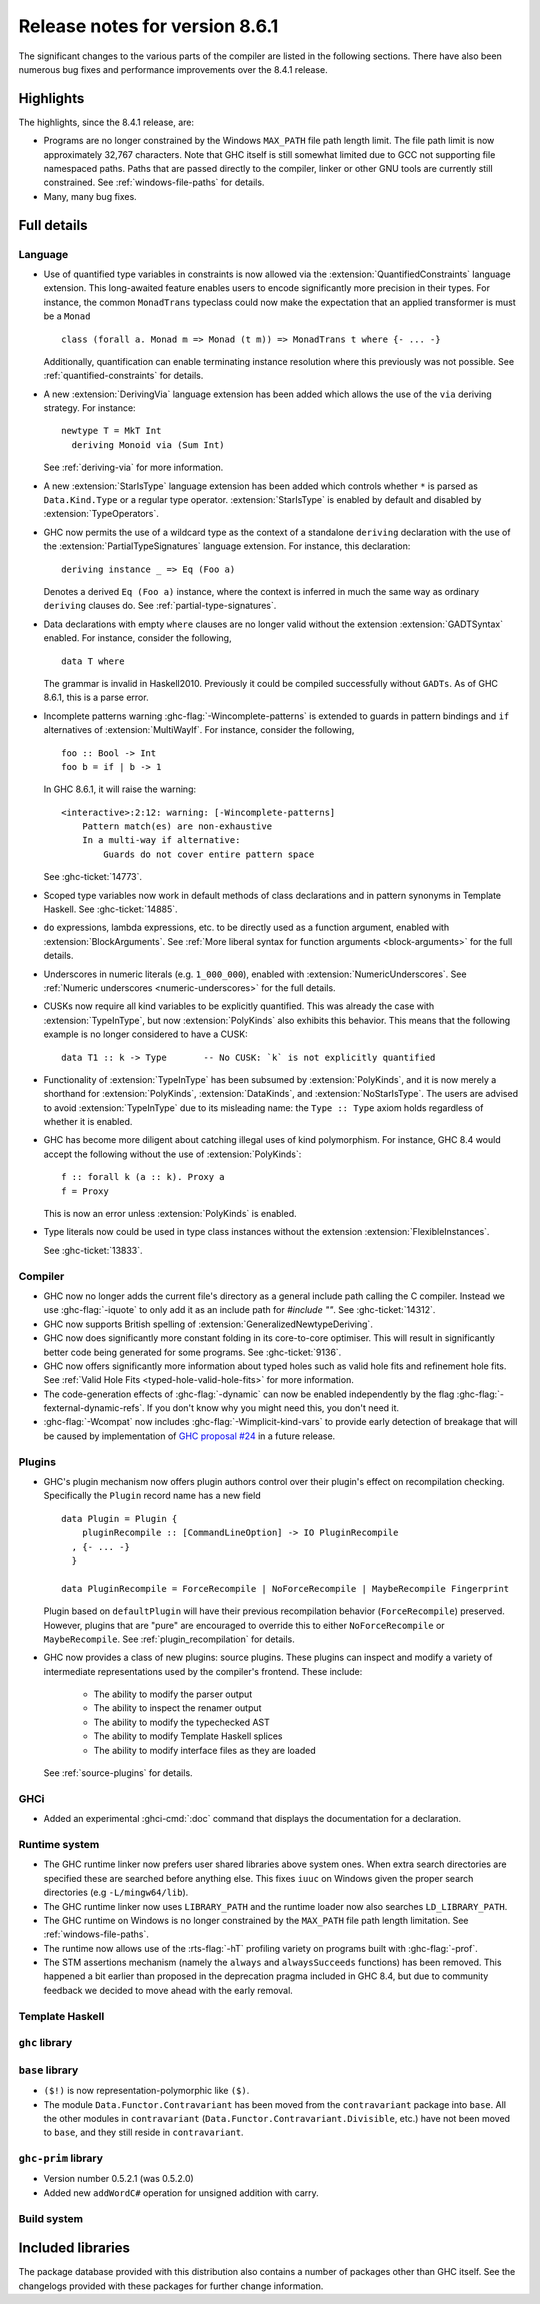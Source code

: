 .. _release-8-6-1:

Release notes for version 8.6.1
===============================

The significant changes to the various parts of the compiler are listed in the
following sections. There have also been numerous bug fixes and performance
improvements over the 8.4.1 release.


Highlights
----------

The highlights, since the 8.4.1 release, are:

- Programs are no longer constrained by the Windows ``MAX_PATH`` file path
  length limit. The file path limit is now approximately 32,767 characters. Note
  that GHC itself is still somewhat limited due to GCC not supporting file
  namespaced paths. Paths that are passed directly to the compiler, linker or
  other GNU tools are currently still constrained. See :ref:`windows-file-paths`
  for details.

- Many, many bug fixes.


Full details
------------

Language
~~~~~~~~

- Use of quantified type variables in constraints is now allowed via the
  :extension:`QuantifiedConstraints` language extension. This long-awaited feature
  enables users to encode significantly more precision in their types. For instance,
  the common ``MonadTrans`` typeclass could now make the expectation that an
  applied transformer is must be a ``Monad`` ::

      class (forall a. Monad m => Monad (t m)) => MonadTrans t where {- ... -}

  Additionally, quantification can enable terminating instance resolution
  where this previously was not possible. See :ref:`quantified-constraints` for
  details.

- A new :extension:`DerivingVia` language extension has been added which allows
  the use of the ``via`` deriving strategy. For instance: ::

    newtype T = MkT Int
      deriving Monoid via (Sum Int)

  See :ref:`deriving-via` for more information.

- A new :extension:`StarIsType` language extension has been added which controls
  whether ``*`` is parsed as ``Data.Kind.Type`` or a regular type operator.
  :extension:`StarIsType` is enabled by default and disabled by
  :extension:`TypeOperators`.

- GHC now permits the use of a wildcard type as the context of a standalone
  ``deriving`` declaration with the use of the
  :extension:`PartialTypeSignatures` language extension. For instance, this
  declaration: ::

    deriving instance _ => Eq (Foo a)

  Denotes a derived ``Eq (Foo a)`` instance, where the context is inferred in
  much the same way as ordinary ``deriving`` clauses do.
  See :ref:`partial-type-signatures`.

- Data declarations with empty ``where`` clauses are no longer valid without the
  extension :extension:`GADTSyntax` enabled. For instance, consider the
  following, ::

      data T where

  The grammar is invalid in Haskell2010. Previously it could be compiled successfully
  without ``GADTs``. As of GHC 8.6.1, this is a parse error.

- Incomplete patterns warning :ghc-flag:`-Wincomplete-patterns` is extended to
  guards in pattern bindings and ``if`` alternatives of :extension:`MultiWayIf`.
  For instance, consider the following, ::

      foo :: Bool -> Int
      foo b = if | b -> 1

  In GHC 8.6.1, it will raise the warning: ::

      <interactive>:2:12: warning: [-Wincomplete-patterns]
          Pattern match(es) are non-exhaustive
          In a multi-way if alternative:
              Guards do not cover entire pattern space

  See :ghc-ticket:`14773`.

- Scoped type variables now work in default methods of class declarations
  and in pattern synonyms in Template Haskell. See :ghc-ticket:`14885`.

- ``do`` expressions, lambda expressions, etc. to be directly used as
  a function argument, enabled with :extension:`BlockArguments`.
  See :ref:`More liberal syntax for function arguments <block-arguments>`
  for the full details.

- Underscores in numeric literals (e.g. ``1_000_000``), enabled with
  :extension:`NumericUnderscores`.
  See :ref:`Numeric underscores <numeric-underscores>`
  for the full details.

- CUSKs now require all kind variables to be explicitly quantified. This was
  already the case with :extension:`TypeInType`, but now :extension:`PolyKinds`
  also exhibits this behavior. This means that the following example is no
  longer considered to have a CUSK::

   data T1 :: k -> Type       -- No CUSK: `k` is not explicitly quantified

- Functionality of :extension:`TypeInType` has been subsumed by
  :extension:`PolyKinds`, and it is now merely a shorthand for
  :extension:`PolyKinds`, :extension:`DataKinds`, and :extension:`NoStarIsType`.
  The users are advised to avoid :extension:`TypeInType` due to its misleading
  name: the ``Type :: Type`` axiom holds regardless of whether it is enabled.

- GHC has become more diligent about catching illegal uses of kind polymorphism.
  For instance, GHC 8.4 would accept the following without the use of
  :extension:`PolyKinds`::

    f :: forall k (a :: k). Proxy a
    f = Proxy

  This is now an error unless :extension:`PolyKinds` is enabled.

- Type literals now could be used in type class instances without the extension
  :extension:`FlexibleInstances`.

  See :ghc-ticket:`13833`.

Compiler
~~~~~~~~

- GHC now no longer adds the current file's directory as a general include path
  calling the C compiler. Instead we use :ghc-flag:`-iquote` to only add it as
  an include path for `#include ""`. See :ghc-ticket:`14312`.

- GHC now supports British spelling of :extension:`GeneralizedNewtypeDeriving`.

- GHC now does significantly more constant folding in its core-to-core optimiser.
  This will result in significantly better code being generated for some
  programs. See :ghc-ticket:`9136`.

- GHC now offers significantly more information about typed holes such as valid
  hole fits and refinement hole fits. See :ref:`Valid Hole Fits <typed-hole-valid-hole-fits>`
  for more information.

- The code-generation effects of :ghc-flag:`-dynamic` can now be
  enabled independently by the flag
  :ghc-flag:`-fexternal-dynamic-refs`. If you don't know why you might
  need this, you don't need it.

- :ghc-flag:`-Wcompat` now includes :ghc-flag:`-Wimplicit-kind-vars` to
  provide early detection of breakage that will be caused by implementation of
  `GHC proposal #24
  <https://github.com/ghc-proposals/ghc-proposals/blob/master/proposals/0024-no-kind-vars.rst>`__
  in a future release.

Plugins
~~~~~~~

- GHC's plugin mechanism now offers plugin authors control over their plugin's
  effect on recompilation checking. Specifically the ``Plugin`` record name has
  a new field ::

    data Plugin = Plugin {
        pluginRecompile :: [CommandLineOption] -> IO PluginRecompile
      , {- ... -}
      }

    data PluginRecompile = ForceRecompile | NoForceRecompile | MaybeRecompile Fingerprint

  Plugin based on ``defaultPlugin`` will have their previous recompilation
  behavior (``ForceRecompile``) preserved. However, plugins that are "pure" are
  encouraged to override this to either ``NoForceRecompile`` or ``MaybeRecompile``.
  See :ref:`plugin_recompilation` for details.

- GHC now provides a class of new plugins: source plugins. These plugins can
  inspect and modify a variety of intermediate representations used by the
  compiler's frontend. These include:

    * The ability to modify the parser output
    * The ability to inspect the renamer output
    * The ability to modify the typechecked AST
    * The ability to modify Template Haskell splices
    * The ability to modify interface files as they are loaded

  See :ref:`source-plugins` for details.

GHCi
~~~~

- Added an experimental :ghci-cmd:`:doc` command that displays the
  documentation for a declaration.

Runtime system
~~~~~~~~~~~~~~

- The GHC runtime linker now prefers user shared libraries above system ones.
  When extra search directories are specified these are searched before anything
  else. This fixes ``iuuc`` on Windows given the proper search directories (e.g
  ``-L/mingw64/lib``).

- The GHC runtime linker now uses ``LIBRARY_PATH`` and the runtime loader now also
  searches ``LD_LIBRARY_PATH``.

- The GHC runtime on Windows is no longer constrained by the ``MAX_PATH`` file path
  length limitation. See :ref:`windows-file-paths`.

- The runtime now allows use of the :rts-flag:`-hT` profiling variety on
  programs built with :ghc-flag:`-prof`.

- The STM assertions mechanism (namely the ``always`` and ``alwaysSucceeds``
  functions) has been removed. This happened a bit earlier than proposed in the
  deprecation pragma included in GHC 8.4, but due to community feedback we
  decided to move ahead with the early removal.

Template Haskell
~~~~~~~~~~~~~~~~

``ghc`` library
~~~~~~~~~~~~~~~


``base`` library
~~~~~~~~~~~~~~~~

- ``($!)`` is now representation-polymorphic like ``($)``.

- The module ``Data.Functor.Contravariant`` has been moved from the
  ``contravariant`` package into ``base``. All the other modules in
  ``contravariant`` (``Data.Functor.Contravariant.Divisible``, etc.)
  have not been moved to ``base``, and they still reside in ``contravariant``.

``ghc-prim`` library
~~~~~~~~~~~~~~~~~~~~

-  Version number 0.5.2.1 (was 0.5.2.0)

-  Added new ``addWordC#`` operation for unsigned addition with carry.

Build system
~~~~~~~~~~~~


Included libraries
------------------

The package database provided with this distribution also contains a number of
packages other than GHC itself. See the changelogs provided with these packages
for further change information.

.. ghc-package-list::

    libraries/array/array.cabal:             Dependency of ``ghc`` library
    libraries/base/base.cabal:               Core library
    libraries/binary/binary.cabal:           Dependency of ``ghc`` library
    libraries/bytestring/bytestring.cabal:   Deppendency of ``ghc`` library
    libraries/Cabal/Cabal/Cabal.cabal:       Dependency of ``ghc-pkg`` utility
    libraries/containers/containers.cabal:   Dependency of ``ghc`` library
    libraries/deepseq/deepseq.cabal:         Dependency of ``ghc`` library
    libraries/directory/directory.cabal:     Dependency of ``ghc`` library
    libraries/filepath/filepath.cabal:       Dependency of ``ghc`` library
    compiler/ghc.cabal:                      The compiler itself
    libraries/ghci/ghci.cabal:               The REPL interface
    libraries/ghc-boot/ghc-boot.cabal:       Internal compiler library
    libraries/ghc-compact/ghc-compact.cabal: Core library
    libraries/ghc-prim/ghc-prim.cabal:       Core library
    libraries/haskeline/haskeline.cabal:     Dependency of ``ghci`` executable
    libraries/hpc/hpc.cabal:                 Dependency of ``hpc`` executable
    libraries/integer-gmp/integer-gmp.cabal: Core library
    libraries/mtl/mtl.cabal:                 Dependency of ``Cabal`` library
    libraries/parsec/parsec.cabal:           Dependency of ``Cabal`` library
    libraries/process/process.cabal:         Dependency of ``ghc`` library
    libraries/template-haskell/template-haskell.cabal:     Core library
    libraries/text/text.cabal:               Dependency of ``Cabal`` library
    libraries/time/time.cabal:               Dependency of ``ghc`` library
    libraries/transformers/transformers.cabal: Dependency of ``ghc`` library
    libraries/unix/unix.cabal:               Dependency of ``ghc`` library
    libraries/Win32/Win32.cabal:             Dependency of ``ghc`` library
    libraries/xhtml/xhtml.cabal:             Dependency of ``haddock`` executable
